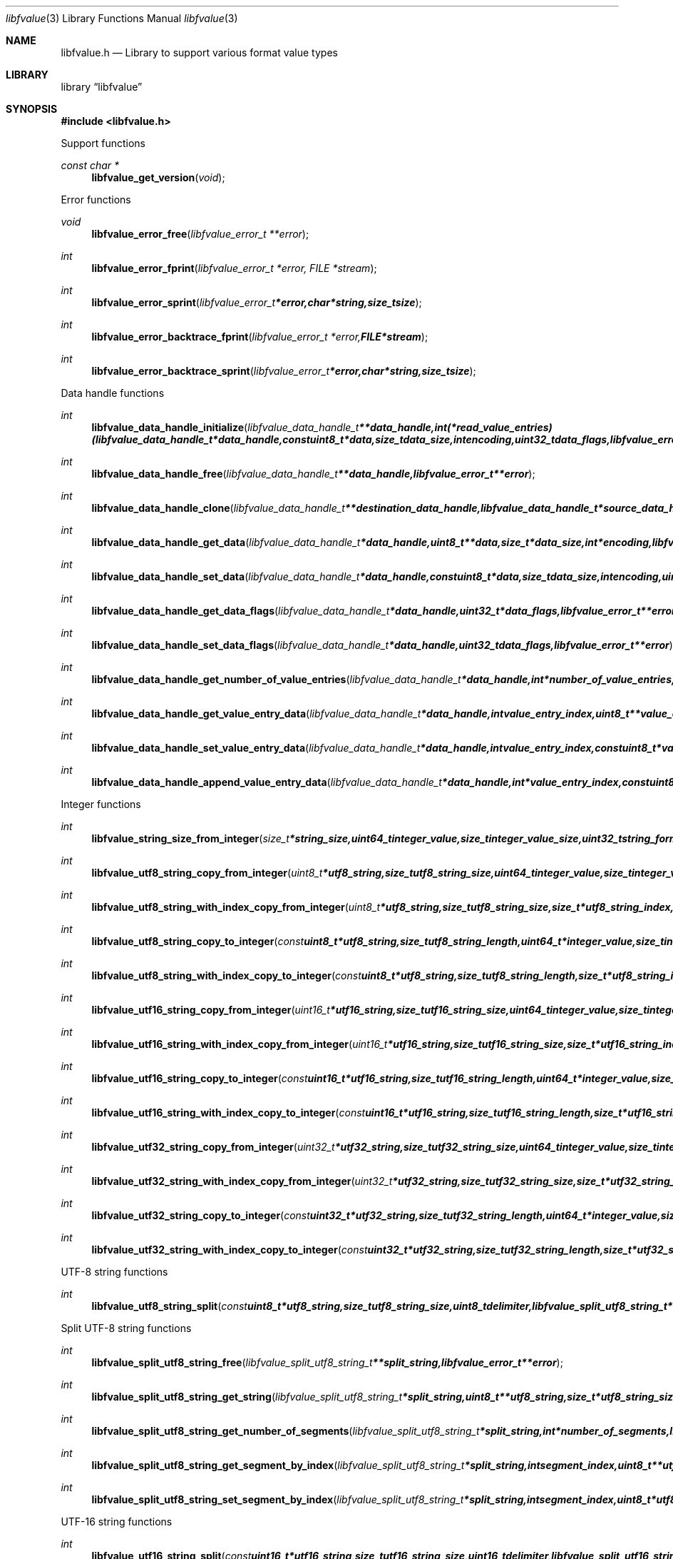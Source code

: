 .Dd January 22, 2018
.Dt libfvalue 3
.Os libfvalue
.Sh NAME
.Nm libfvalue.h
.Nd Library to support various format value types
.Sh LIBRARY
.Lb libfvalue
.Sh SYNOPSIS
.In libfvalue.h
.Pp
Support functions
.Ft const char *
.Fn libfvalue_get_version "void"
.Pp
Error functions
.Ft void
.Fn libfvalue_error_free "libfvalue_error_t **error"
.Ft int
.Fn libfvalue_error_fprint "libfvalue_error_t *error, FILE *stream"
.Ft int
.Fn libfvalue_error_sprint "libfvalue_error_t *error, char *string, size_t size"
.Ft int
.Fn libfvalue_error_backtrace_fprint "libfvalue_error_t *error, FILE *stream"
.Ft int
.Fn libfvalue_error_backtrace_sprint "libfvalue_error_t *error, char *string, size_t size"
.Pp
Data handle functions
.Ft int
.Fn libfvalue_data_handle_initialize "libfvalue_data_handle_t **data_handle, int (*read_value_entries)( libfvalue_data_handle_t *data_handle, const uint8_t *data, size_t data_size, int encoding, uint32_t data_flags, libfvalue_error_t **error ), libfvalue_error_t **error"
.Ft int
.Fn libfvalue_data_handle_free "libfvalue_data_handle_t **data_handle, libfvalue_error_t **error"
.Ft int
.Fn libfvalue_data_handle_clone "libfvalue_data_handle_t **destination_data_handle, libfvalue_data_handle_t *source_data_handle, libfvalue_error_t **error"
.Ft int
.Fn libfvalue_data_handle_get_data "libfvalue_data_handle_t *data_handle, uint8_t **data, size_t *data_size, int *encoding, libfvalue_error_t **error"
.Ft int
.Fn libfvalue_data_handle_set_data "libfvalue_data_handle_t *data_handle, const uint8_t *data, size_t data_size, int encoding, uint8_t flags, libfvalue_error_t **error"
.Ft int
.Fn libfvalue_data_handle_get_data_flags "libfvalue_data_handle_t *data_handle, uint32_t *data_flags, libfvalue_error_t **error"
.Ft int
.Fn libfvalue_data_handle_set_data_flags "libfvalue_data_handle_t *data_handle, uint32_t data_flags, libfvalue_error_t **error"
.Ft int
.Fn libfvalue_data_handle_get_number_of_value_entries "libfvalue_data_handle_t *data_handle, int *number_of_value_entries, libfvalue_error_t **error"
.Ft int
.Fn libfvalue_data_handle_get_value_entry_data "libfvalue_data_handle_t *data_handle, int value_entry_index, uint8_t **value_entry_data, size_t *value_entry_data_size, int *encoding, libfvalue_error_t **error"
.Ft int
.Fn libfvalue_data_handle_set_value_entry_data "libfvalue_data_handle_t *data_handle, int value_entry_index, const uint8_t *value_entry_data, size_t value_entry_data_size, int encoding, libfvalue_error_t **error"
.Ft int
.Fn libfvalue_data_handle_append_value_entry_data "libfvalue_data_handle_t *data_handle, int *value_entry_index, const uint8_t *value_entry_data, size_t value_entry_data_size, int encoding, libfvalue_error_t **error"
.Pp
Integer functions
.Ft int
.Fn libfvalue_string_size_from_integer "size_t *string_size, uint64_t integer_value, size_t integer_value_size, uint32_t string_format_flags, libfvalue_error_t **error"
.Ft int
.Fn libfvalue_utf8_string_copy_from_integer "uint8_t *utf8_string, size_t utf8_string_size, uint64_t integer_value, size_t integer_value_size, uint32_t string_format_flags, libfvalue_error_t **error"
.Ft int
.Fn libfvalue_utf8_string_with_index_copy_from_integer "uint8_t *utf8_string, size_t utf8_string_size, size_t *utf8_string_index, uint64_t integer_value, size_t integer_value_size, uint32_t string_format_flags, libfvalue_error_t **error"
.Ft int
.Fn libfvalue_utf8_string_copy_to_integer "const uint8_t *utf8_string, size_t utf8_string_length, uint64_t *integer_value, size_t integer_value_size, uint32_t string_format_flags, libfvalue_error_t **error"
.Ft int
.Fn libfvalue_utf8_string_with_index_copy_to_integer "const uint8_t *utf8_string, size_t utf8_string_length, size_t *utf8_string_index, uint64_t *integer_value, size_t integer_value_size, uint32_t string_format_flags, libfvalue_error_t **error"
.Ft int
.Fn libfvalue_utf16_string_copy_from_integer "uint16_t *utf16_string, size_t utf16_string_size, uint64_t integer_value, size_t integer_value_size, uint32_t string_format_flags, libfvalue_error_t **error"
.Ft int
.Fn libfvalue_utf16_string_with_index_copy_from_integer "uint16_t *utf16_string, size_t utf16_string_size, size_t *utf16_string_index, uint64_t integer_value, size_t integer_value_size, uint32_t string_format_flags, libfvalue_error_t **error"
.Ft int
.Fn libfvalue_utf16_string_copy_to_integer "const uint16_t *utf16_string, size_t utf16_string_length, uint64_t *integer_value, size_t integer_value_size, uint32_t string_format_flags, libfvalue_error_t **error"
.Ft int
.Fn libfvalue_utf16_string_with_index_copy_to_integer "const uint16_t *utf16_string, size_t utf16_string_length, size_t *utf16_string_index, uint64_t *integer_value, size_t integer_value_size, uint32_t string_format_flags, libfvalue_error_t **error"
.Ft int
.Fn libfvalue_utf32_string_copy_from_integer "uint32_t *utf32_string, size_t utf32_string_size, uint64_t integer_value, size_t integer_value_size, uint32_t string_format_flags, libfvalue_error_t **error"
.Ft int
.Fn libfvalue_utf32_string_with_index_copy_from_integer "uint32_t *utf32_string, size_t utf32_string_size, size_t *utf32_string_index, uint64_t integer_value, size_t integer_value_size, uint32_t string_format_flags, libfvalue_error_t **error"
.Ft int
.Fn libfvalue_utf32_string_copy_to_integer "const uint32_t *utf32_string, size_t utf32_string_length, uint64_t *integer_value, size_t integer_value_size, uint32_t string_format_flags, libfvalue_error_t **error"
.Ft int
.Fn libfvalue_utf32_string_with_index_copy_to_integer "const uint32_t *utf32_string, size_t utf32_string_length, size_t *utf32_string_index, uint64_t *integer_value, size_t integer_value_size, uint32_t string_format_flags, libfvalue_error_t **error"
.Pp
UTF-8 string functions
.Ft int
.Fn libfvalue_utf8_string_split "const uint8_t *utf8_string, size_t utf8_string_size, uint8_t delimiter, libfvalue_split_utf8_string_t **split_string, libfvalue_error_t **error"
.Pp
Split UTF-8 string functions
.Ft int
.Fn libfvalue_split_utf8_string_free "libfvalue_split_utf8_string_t **split_string, libfvalue_error_t **error"
.Ft int
.Fn libfvalue_split_utf8_string_get_string "libfvalue_split_utf8_string_t *split_string, uint8_t **utf8_string, size_t *utf8_string_size, libfvalue_error_t **error"
.Ft int
.Fn libfvalue_split_utf8_string_get_number_of_segments "libfvalue_split_utf8_string_t *split_string, int *number_of_segments, libfvalue_error_t **error"
.Ft int
.Fn libfvalue_split_utf8_string_get_segment_by_index "libfvalue_split_utf8_string_t *split_string, int segment_index, uint8_t **utf8_string_segment, size_t *utf8_string_segment_size, libfvalue_error_t **error"
.Ft int
.Fn libfvalue_split_utf8_string_set_segment_by_index "libfvalue_split_utf8_string_t *split_string, int segment_index, uint8_t *utf8_string_segment, size_t utf8_string_segment_size, libfvalue_error_t **error"
.Pp
UTF-16 string functions
.Ft int
.Fn libfvalue_utf16_string_split "const uint16_t *utf16_string, size_t utf16_string_size, uint16_t delimiter, libfvalue_split_utf16_string_t **split_string, libfvalue_error_t **error"
.Pp
Split UTF-16 string functions
.Ft int
.Fn libfvalue_split_utf16_string_free "libfvalue_split_utf16_string_t **split_string, libfvalue_error_t **error"
.Ft int
.Fn libfvalue_split_utf16_string_get_string "libfvalue_split_utf16_string_t *split_string, uint16_t **utf16_string, size_t *utf16_string_size, libfvalue_error_t **error"
.Ft int
.Fn libfvalue_split_utf16_string_get_number_of_segments "libfvalue_split_utf16_string_t *split_string, int *number_of_segments, libfvalue_error_t **error"
.Ft int
.Fn libfvalue_split_utf16_string_get_segment_by_index "libfvalue_split_utf16_string_t *split_string, int segment_index, uint16_t **utf16_string_segment, size_t *utf16_string_segment_size, libfvalue_error_t **error"
.Ft int
.Fn libfvalue_split_utf16_string_set_segment_by_index "libfvalue_split_utf16_string_t *split_string, int segment_index, uint16_t *utf16_string_segment, size_t utf16_string_segment_size, libfvalue_error_t **error"
.Pp
Table functions
.Ft int
.Fn libfvalue_table_initialize "libfvalue_table_t **table, int number_of_values, libfvalue_error_t **error"
.Ft int
.Fn libfvalue_table_free "libfvalue_table_t **table, libfvalue_error_t **error"
.Ft int
.Fn libfvalue_table_empty "libfvalue_table_t *table, libfvalue_error_t **error"
.Ft int
.Fn libfvalue_table_resize "libfvalue_table_t *table, int number_of_values, libfvalue_error_t **error"
.Ft int
.Fn libfvalue_table_clone "libfvalue_table_t **destination_table, libfvalue_table_t *source_table, libfvalue_error_t **error"
.Ft int
.Fn libfvalue_table_get_number_of_values "libfvalue_table_t *table, int *number_of_values, libfvalue_error_t **error"
.Ft int
.Fn libfvalue_table_get_index_by_identifier "libfvalue_table_t *table, const uint8_t *identifier, size_t identifier_size, int *value_index, uint8_t flags, libfvalue_error_t **error"
.Ft int
.Fn libfvalue_table_get_value_by_index "libfvalue_table_t *table, int value_index, libfvalue_value_t **value, libfvalue_error_t **error"
.Ft int
.Fn libfvalue_table_get_value_by_identifier "libfvalue_table_t *table, const uint8_t *identifier, size_t identifier_size, libfvalue_value_t **value, uint8_t flags, libfvalue_error_t **error"
.Ft int
.Fn libfvalue_table_set_value_by_index "libfvalue_table_t *table, int value_index, libfvalue_value_t *value, libfvalue_error_t **error"
.Ft int
.Fn libfvalue_table_set_value "libfvalue_table_t *table, libfvalue_value_t *value, libfvalue_error_t **error"
.Ft int
.Fn libfvalue_table_copy_from_utf8_xml_string "libfvalue_table_t *table, const uint8_t *utf8_string, size_t utf8_string_size, const uint8_t *table_name, size_t table_name_length, libfvalue_error_t **error"
.Pp
Value functions
.Ft int
.Fn libfvalue_value_initialize "libfvalue_value_t **value, const char *type_string, const char *type_description, libfvalue_data_handle_t *data_handle, int (*initialize_instance)( intptr_t **instance, libfvalue_error_t **error ), int (*free_instance)( intptr_t **instance, libfvalue_error_t **error ), int (*clone_instance)( intptr_t **destination_instance, intptr_t *source_instance, libfvalue_error_t **error ), int (*copy_from_byte_stream)( intptr_t *instance, const uint8_t *byte_stream, size_t byte_stream_size, int encoding, libfvalue_error_t **error ), int (*copy_to_byte_stream)( intptr_t *instance, uint8_t *byte_stream, size_t byte_stream_size, int encoding, libfvalue_error_t **error ), int (*copy_from_integer)( intptr_t *instance, uint64_t integer_value, size_t integer_value_size, libfvalue_error_t **error ), int (*copy_to_integer)( intptr_t *instance, uint64_t *integer_value, size_t *integer_value_size, libfvalue_error_t **error ), int (*copy_from_floating_point)( intptr_t *instance, double floating_point_value, size_t floating_point_value_size, libfvalue_error_t **error ), int (*copy_to_floating_point)( intptr_t *instance, double *floating_point_value, size_t *floating_point_value_size, libfvalue_error_t **error ), int (*copy_from_utf8_string_with_index)( intptr_t *instance, const uint8_t *utf8_string, size_t utf8_string_length, size_t *utf8_string_index, uint32_t string_format_flags, libfvalue_error_t **error ), int (*get_utf8_string_size)( intptr_t *instance, size_t *utf8_string_size, uint32_t string_format_flags, libfvalue_error_t **error ), int (*copy_to_utf8_string_with_index)( intptr_t *instance, uint8_t *utf8_string, size_t utf8_string_size, size_t *utf8_string_index, uint32_t string_format_flags, libfvalue_error_t **error ), int (*copy_from_utf16_string_with_index)( intptr_t *instance, const uint16_t *utf16_string, size_t utf16_string_length, size_t *utf16_string_index, uint32_t string_format_flags, libfvalue_error_t **error ), int (*get_utf16_string_size)( intptr_t *instance, size_t *utf16_string_size, uint32_t string_format_flags, libfvalue_error_t **error ), int (*copy_to_utf16_string_with_index)( intptr_t *instance, uint16_t *utf16_string, size_t utf16_string_size, size_t *utf16_string_index, uint32_t string_format_flags, libfvalue_error_t **error ), int (*copy_from_utf32_string_with_index)( intptr_t *instance, const uint32_t *utf32_string, size_t utf32_string_length, size_t *utf32_string_index, uint32_t string_format_flags, libfvalue_error_t **error ), int (*get_utf32_string_size)( intptr_t *instance, size_t *utf32_string_size, uint32_t string_format_flags, libfvalue_error_t **error ), int (*copy_to_utf32_string_with_index)( intptr_t *instance, uint32_t *utf32_string, size_t utf32_string_size, size_t *utf32_string_index, uint32_t string_format_flags, libfvalue_error_t **error ), uint8_t flags, libfvalue_error_t **error"
.Ft int
.Fn libfvalue_value_free "libfvalue_value_t **value, libfvalue_error_t **error"
.Ft int
.Fn libfvalue_value_clone "libfvalue_value_t **destination_value, libfvalue_value_t *source_value, libfvalue_error_t **error"
.Ft int
.Fn libfvalue_value_clear "libfvalue_value_t *value, libfvalue_error_t **error"
.Ft int
.Fn libfvalue_value_get_type "libfvalue_value_t *value, int *value_type, libfvalue_error_t **error"
.Ft int
.Fn libfvalue_value_get_identifier "libfvalue_value_t *value, uint8_t **identifier, size_t *identifier_size, libfvalue_error_t **error"
.Ft int
.Fn libfvalue_value_set_identifier "libfvalue_value_t *value, const uint8_t *identifier, size_t identifier_size, uint8_t flags, libfvalue_error_t **error"
.Ft int
.Fn libfvalue_value_get_data_flags "libfvalue_value_t *value, uint32_t *data_flags, libfvalue_error_t **error"
.Ft int
.Fn libfvalue_value_set_data_flags "libfvalue_value_t *value, uint32_t data_flags, libfvalue_error_t **error"
.Ft int
.Fn libfvalue_value_has_data "libfvalue_value_t *value, libfvalue_error_t **error"
.Ft int
.Fn libfvalue_value_initialize_data "libfvalue_value_t *value, size_t data_size, libfvalue_error_t **error"
.Ft int
.Fn libfvalue_value_get_data_size "libfvalue_value_t *value, size_t *data_size, libfvalue_error_t **error"
.Ft int
.Fn libfvalue_value_get_data "libfvalue_value_t *value, uint8_t **data, size_t *data_size, int *encoding, libfvalue_error_t **error"
.Ft int
.Fn libfvalue_value_set_data "libfvalue_value_t *value, const uint8_t *data, size_t data_size, int encoding, uint8_t flags, libfvalue_error_t **error"
.Ft int
.Fn libfvalue_value_copy_data "libfvalue_value_t *value, uint8_t *data, size_t data_size, libfvalue_error_t **error"
.Ft int
.Fn libfvalue_value_get_format_flags "libfvalue_value_t *value, uint32_t *format_flags, libfvalue_error_t **error"
.Ft int
.Fn libfvalue_value_set_format_flags "libfvalue_value_t *value, uint32_t format_flags, libfvalue_error_t **error"
.Ft int
.Fn libfvalue_value_get_number_of_value_entries "libfvalue_value_t *value, int *number_of_value_entries, libfvalue_error_t **error"
.Ft int
.Fn libfvalue_value_get_entry_data "libfvalue_value_t *value, int value_entry_index, uint8_t **entry_data, size_t *entry_data_size, int *encoding, libfvalue_error_t **error"
.Ft int
.Fn libfvalue_value_set_entry_data "libfvalue_value_t *value, int value_entry_index, const uint8_t *entry_data, size_t entry_data_size, int encoding, libfvalue_error_t **error"
.Ft int
.Fn libfvalue_value_append_entry_data "libfvalue_value_t *value, int *value_entry_index, const uint8_t *entry_data, size_t entry_data_size, int encoding, libfvalue_error_t **error"
.Ft int
.Fn libfvalue_value_copy_from_boolean "libfvalue_value_t *value, int value_entry_index, uint8_t value_boolean, libfvalue_error_t **error"
.Ft int
.Fn libfvalue_value_copy_to_boolean "libfvalue_value_t *value, int value_entry_index, uint8_t *value_boolean, libfvalue_error_t **error"
.Ft int
.Fn libfvalue_value_copy_from_8bit "libfvalue_value_t *value, int value_entry_index, uint8_t value_8bit, libfvalue_error_t **error"
.Ft int
.Fn libfvalue_value_copy_to_8bit "libfvalue_value_t *value, int value_entry_index, uint8_t *value_8bit, libfvalue_error_t **error"
.Ft int
.Fn libfvalue_value_copy_from_16bit "libfvalue_value_t *value, int value_entry_index, uint16_t value_16bit, libfvalue_error_t **error"
.Ft int
.Fn libfvalue_value_copy_to_16bit "libfvalue_value_t *value, int value_entry_index, uint16_t *value_16bit, libfvalue_error_t **error"
.Ft int
.Fn libfvalue_value_copy_from_32bit "libfvalue_value_t *value, int value_entry_index, uint32_t value_32bit, libfvalue_error_t **error"
.Ft int
.Fn libfvalue_value_copy_to_32bit "libfvalue_value_t *value, int value_entry_index, uint32_t *value_32bit, libfvalue_error_t **error"
.Ft int
.Fn libfvalue_value_copy_from_64bit "libfvalue_value_t *value, int value_entry_index, uint64_t value_64bit, libfvalue_error_t **error"
.Ft int
.Fn libfvalue_value_copy_to_64bit "libfvalue_value_t *value, int value_entry_index, uint64_t *value_64bit, libfvalue_error_t **error"
.Ft int
.Fn libfvalue_value_copy_from_float "libfvalue_value_t *value, int value_entry_index, float value_float, libfvalue_error_t **error"
.Ft int
.Fn libfvalue_value_copy_to_float "libfvalue_value_t *value, int value_entry_index, float *value_float, libfvalue_error_t **error"
.Ft int
.Fn libfvalue_value_copy_from_double "libfvalue_value_t *value, int value_entry_index, double value_double, libfvalue_error_t **error"
.Ft int
.Fn libfvalue_value_copy_to_double "libfvalue_value_t *value, int value_entry_index, double *value_double, libfvalue_error_t **error"
.Ft int
.Fn libfvalue_value_copy_from_utf8_string "libfvalue_value_t *value, int value_entry_index, const uint8_t *utf8_string, size_t utf8_string_length, libfvalue_error_t **error"
.Ft int
.Fn libfvalue_value_get_utf8_string_size "libfvalue_value_t *value, int value_entry_index, size_t *utf8_string_size, libfvalue_error_t **error"
.Ft int
.Fn libfvalue_value_copy_to_utf8_string "libfvalue_value_t *value, int value_entry_index, uint8_t *utf8_string, size_t utf8_string_size, libfvalue_error_t **error"
.Ft int
.Fn libfvalue_value_copy_to_utf8_string_with_index "libfvalue_value_t *value, int value_entry_index, uint8_t *utf8_string, size_t utf8_string_size, size_t *utf8_string_index, libfvalue_error_t **error"
.Ft int
.Fn libfvalue_value_copy_from_utf16_string "libfvalue_value_t *value, int value_entry_index, const uint16_t *utf16_string, size_t utf16_string_length, libfvalue_error_t **error"
.Ft int
.Fn libfvalue_value_get_utf16_string_size "libfvalue_value_t *value, int value_entry_index, size_t *utf16_string_size, libfvalue_error_t **error"
.Ft int
.Fn libfvalue_value_copy_to_utf16_string "libfvalue_value_t *value, int value_entry_index, uint16_t *utf16_string, size_t utf16_string_size, libfvalue_error_t **error"
.Ft int
.Fn libfvalue_value_copy_to_utf16_string_with_index "libfvalue_value_t *value, int value_entry_index, uint16_t *utf16_string, size_t utf16_string_size, size_t *utf16_string_index, libfvalue_error_t **error"
.Ft int
.Fn libfvalue_value_copy_from_utf32_string "libfvalue_value_t *value, int value_entry_index, const uint32_t *utf32_string, size_t utf32_string_length, libfvalue_error_t **error"
.Ft int
.Fn libfvalue_value_get_utf32_string_size "libfvalue_value_t *value, int value_entry_index, size_t *utf32_string_size, libfvalue_error_t **error"
.Ft int
.Fn libfvalue_value_copy_to_utf32_string "libfvalue_value_t *value, int value_entry_index, uint32_t *utf32_string, size_t utf32_string_size, libfvalue_error_t **error"
.Ft int
.Fn libfvalue_value_copy_to_utf32_string_with_index "libfvalue_value_t *value, int value_entry_index, uint32_t *utf32_string, size_t utf32_string_size, size_t *utf32_string_index, libfvalue_error_t **error"
.Ft ssize_t
.Fn libfvalue_value_read_from_file_stream "libfvalue_value_t *value, FILE *file_stream, libfvalue_error_t **error"
.Ft ssize_t
.Fn libfvalue_value_write_to_file_stream "libfvalue_value_t *value, FILE *file_stream, libfvalue_error_t **error"
.Pp
Value type functions
.Ft int
.Fn libfvalue_value_type_initialize "libfvalue_value_t **value, int type, libfvalue_error_t **error"
.Ft int
.Fn libfvalue_value_type_initialize_with_data_handle "libfvalue_value_t **value, int type, libfvalue_data_handle_t *data_handle, uint8_t flags, libfvalue_error_t **error"
.Ft ssize_t
.Fn libfvalue_value_type_set_data_string "libfvalue_value_t *value, const uint8_t *data, size_t data_size, int encoding, uint8_t flags, libfvalue_error_t **error"
.Ft ssize_t
.Fn libfvalue_value_type_append_data_string "libfvalue_value_t *value, const uint8_t *data, size_t data_size, int encoding, libfvalue_error_t **error"
.Ft ssize_t
.Fn libfvalue_value_type_set_data_strings_array "libfvalue_value_t *value, const uint8_t *data, size_t data_size, int encoding, libfvalue_error_t **error"
.Sh DESCRIPTION
The
.Fn libfvalue_get_version
function is used to retrieve the library version.
.Sh RETURN VALUES
Most of the functions return NULL or \-1 on error, dependent on the return type.
For the actual return values see "libfvalue.h".
.Sh ENVIRONMENT
None
.Sh FILES
None
.Sh BUGS
Please report bugs of any kind on the project issue tracker: https://github.com/libyal/libfvalue/issues
.Sh AUTHOR
These man pages are generated from "libfvalue.h".
.Sh COPYRIGHT
Copyright (C) 2010-2018, Joachim Metz <joachim.metz@gmail.com>.

This is free software; see the source for copying conditions.
There is NO warranty; not even for MERCHANTABILITY or FITNESS FOR A PARTICULAR PURPOSE.
.Sh SEE ALSO
the libfvalue.h include file
